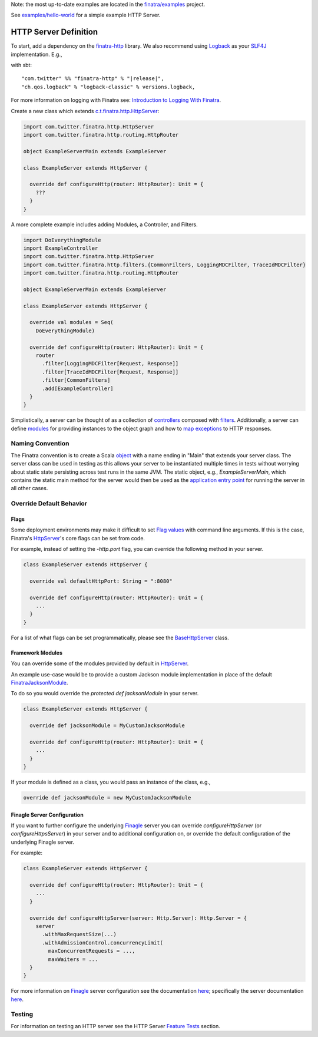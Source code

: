 .. _http_server:


Note: the most up-to-date examples are located in the `finatra/examples <https://github.com/twitter/finatra/tree/master/examples>`__ project.

See `examples/hello-world <https://github.com/twitter/finatra/tree/develop/examples/hello-world>`__ for a simple example HTTP Server.

HTTP Server Definition
======================

To start, add a dependency on the `finatra-http <http://search.maven.org/#search%7Cga%7C1%7Cg%3A%22com.twitter%22%20AND%20a%3A%22finatra-http_2.12%22>`__ library. We also recommend using `Logback <http://logback.qos.ch/>`__ as your `SLF4J <http://www.slf4j.org/manual.html>`__ implementation. E.g.,

with sbt:

.. parsed-literal::

    "com.twitter" %% "finatra-http" % "\ |release|\ ",
    "ch.qos.logback" % "logback-classic" % versions.logback,

For more information on logging with Finatra see: `Introduction to Logging With Finatra <../logging/index.html#introduction-to-logging-with-finatra>`__.

Create a new class which extends `c.t.finatra.http.HttpServer <https://github.com/twitter/finatra/blob/develop/http/src/main/scala/com/twitter/finatra/http/HttpServer.scala>`__:

.. code:: scala

    import com.twitter.finatra.http.HttpServer
    import com.twitter.finatra.http.routing.HttpRouter

    object ExampleServerMain extends ExampleServer

    class ExampleServer extends HttpServer {

      override def configureHttp(router: HttpRouter): Unit = {
        ???
      }
    }


A more complete example includes adding Modules, a Controller, and Filters.

.. code:: scala

    import DoEverythingModule
    import ExampleController
    import com.twitter.finatra.http.HttpServer
    import com.twitter.finatra.http.filters.{CommonFilters, LoggingMDCFilter, TraceIdMDCFilter}
    import com.twitter.finatra.http.routing.HttpRouter

    object ExampleServerMain extends ExampleServer

    class ExampleServer extends HttpServer {

      override val modules = Seq(
        DoEverythingModule)

      override def configureHttp(router: HttpRouter): Unit = {
        router
          .filter[LoggingMDCFilter[Request, Response]]
          .filter[TraceIdMDCFilter[Request, Response]]
          .filter[CommonFilters]
          .add[ExampleController]
      }
    }


Simplistically, a server can be thought of as a collection of `controllers <controllers.html>`__ composed with `filters <filters.html>`__.
Additionally, a server can define `modules <../getting-started/modules.html>`__ for providing instances to the object graph and how to `map exceptions <../http/exceptions.html>`__ to HTTP responses.

Naming Convention
-----------------

The Finatra convention is to create a Scala `object <https://twitter.github.io/scala_school/basics2.html#object>`__ with a name ending in "Main" that extends your server class.
The server class can be used in testing as this allows your server to be instantiated multiple times in tests without worrying about static state persisting across test runs in the same JVM.
The static object, e.g., `ExampleServerMain`, which contains the static main method for the server would then be used as the `application entry point <https://docs.oracle.com/javase/tutorial/deployment/jar/appman.html>`__ for running the server in all other cases.

Override Default Behavior
-------------------------

Flags
~~~~~

Some deployment environments may make it difficult to set `Flag values <../getting-started/flags.html>`__ with command line arguments. If this is the case, Finatra's `HttpServer <https://github.com/twitter/finatra/blob/develop/http/src/main/scala/com/twitter/finatra/http/HttpServer.scala>`__'s 
core flags can be set from code. 

For example, instead of setting the `-http.port` flag, you can override the following method in your server.

.. code:: scala

    class ExampleServer extends HttpServer {

      override val defaultHttpPort: String = ":8080"

      override def configureHttp(router: HttpRouter): Unit = {
        ...
      }
    }


For a list of what flags can be set programmatically, please see the `BaseHttpServer <https://github.com/twitter/finatra/blob/develop/http/src/main/scala/com/twitter/finatra/http/internal/server/BaseHttpServer.scala>`__ class.

Framework Modules
~~~~~~~~~~~~~~~~~

You can override some of the modules provided by default in `HttpServer <https://github.com/twitter/finatra/blob/develop/http/src/main/scala/com/twitter/finatra/http/HttpServer.scala>`__.

An example use-case would be to provide a custom Jackson module implementation in place of the default `FinatraJacksonModule <https://github.com/twitter/finatra/blob/develop/jackson/src/main/scala/com/twitter/finatra/json/modules/FinatraJacksonModule.scala>`__.

To do so you would override the `protected def jacksonModule` in your server.

.. code:: scala

    class ExampleServer extends HttpServer {

      override def jacksonModule = MyCustomJacksonModule

      override def configureHttp(router: HttpRouter): Unit = {
        ...
      }
    }


If your module is defined as a class, you would pass an instance of the
class, e.g.,

.. code:: scala

    override def jacksonModule = new MyCustomJacksonModule


Finagle Server Configuration
~~~~~~~~~~~~~~~~~~~~~~~~~~~~

If you want to further configure the underlying `Finagle <https://github.com/twitter/finagle>`__ server you can override `configureHttpServer` (or `configureHttpsServer`) in your server and to additional configuration on, or override the default configuration of the underlying Finagle server.

For example:

.. code:: scala

    class ExampleServer extends HttpServer {

      override def configureHttp(router: HttpRouter): Unit = {
        ...
      }

      override def configureHttpServer(server: Http.Server): Http.Server = {
        server
          .withMaxRequestSize(...)
          .withAdmissionControl.concurrencyLimit(
            maxConcurrentRequests = ...,
            maxWaiters = ...
      }
    }


For more information on `Finagle <https://github.com/twitter/finagle>`__ server configuration see the documentation `here <https://twitter.github.io/finagle/guide/Configuration.html>`__; specifically the server documentation `here <https://twitter.github.io/finagle/guide/Servers.html>`__.

Testing
-------

For information on testing an HTTP server see the HTTP Server `Feature Tests <../testing/feature_tests.html#http-server>`__ section.
